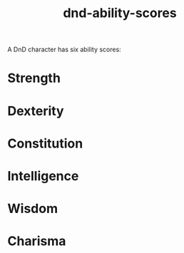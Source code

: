:PROPERTIES:
:ID:       d67844c7-68e3-4ee2-bad6-83b4bf619481
:END:
#+title: dnd-ability-scores

A DnD character has six ability scores:

* Strength
* Dexterity
* Constitution
* Intelligence
* Wisdom
* Charisma
